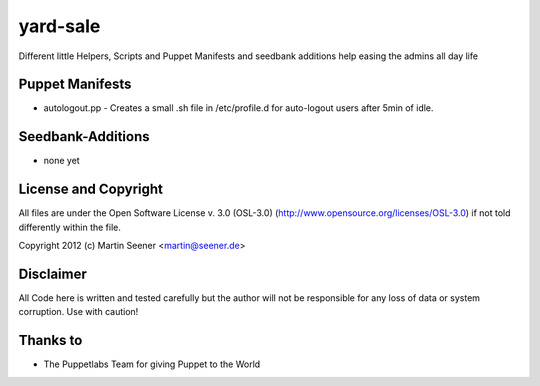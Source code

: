 =========
yard-sale
=========

Different little Helpers, Scripts and Puppet Manifests and seedbank additions help easing the admins all day life

Puppet Manifests
================

* autologout.pp - Creates a small .sh file in /etc/profile.d for auto-logout users after 5min of idle.

Seedbank-Additions
==================

* none yet

License and Copyright
=====================

All files are under the Open Software License v. 3.0 (OSL-3.0) (http://www.opensource.org/licenses/OSL-3.0) if not told differently within the file.

Copyright 2012 (c) Martin Seener <martin@seener.de>

Disclaimer
==========

All Code here is written and tested carefully but the author will not be responsible for any loss of data or system corruption.
Use with caution!

Thanks to
=========

* The Puppetlabs Team for giving Puppet to the World